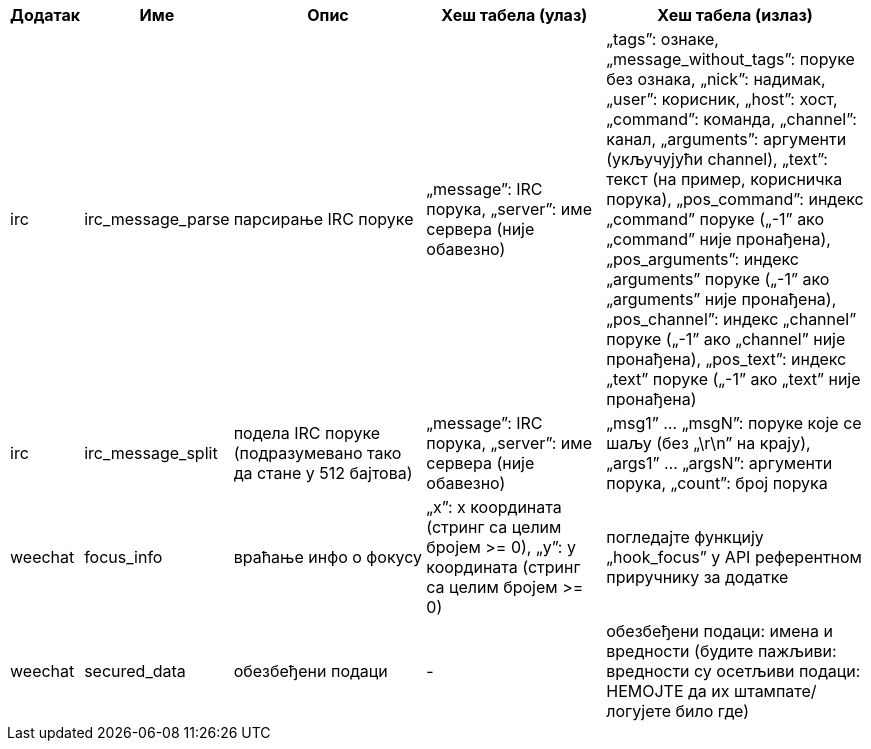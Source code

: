 //
// This file is auto-generated by script docgen.py.
// DO NOT EDIT BY HAND!
//

// tag::infos_hashtable[]
[width="100%",cols="^1,^2,6,6,8",options="header"]
|===
| Додатак | Име | Опис | Хеш табела (улаз) | Хеш табела (излаз)

| irc | irc_message_parse | парсирање IRC поруке | „message”: IRC порука, „server”: име сервера (није обавезно) | „tags”: ознаке, „message_without_tags”: поруке без ознака, „nick”: надимак, „user”: корисник, „host”: хост, „command”: команда, „channel”: канал, „arguments”: аргументи (укључујући channel), „text”: текст (на пример, корисничка порука), „pos_command”: индекс „command” поруке („-1” ако „command” није пронађена), „pos_arguments”: индекс „arguments” поруке („-1” ако „arguments” није пронађена), „pos_channel”: индекс „channel” поруке („-1” ако „channel” није пронађена), „pos_text”: индекс „text” поруке („-1” ако „text” није пронађена)

| irc | irc_message_split | подела IRC поруке (подразумевано тако да стане у 512 бајтова) | „message”: IRC порука, „server”: име сервера (није обавезно) | „msg1” ... „msgN”: поруке које се шаљу (без „\r\n” на крају), „args1” ... „argsN”: аргументи порука, „count”: број порука

| weechat | focus_info | враћање инфо о фокусу | „x”: x координата (стринг са целим бројем >= 0), „y”: y координата (стринг са целим бројем >= 0) | погледајте функцију „hook_focus” у API референтном приручнику за додатке

| weechat | secured_data | обезбеђени подаци | - | обезбеђени подаци: имена и вредности (будите пажљиви: вредности су осетљиви подаци: НЕМОЈТЕ да их штампате/логујете било где)

|===
// end::infos_hashtable[]
